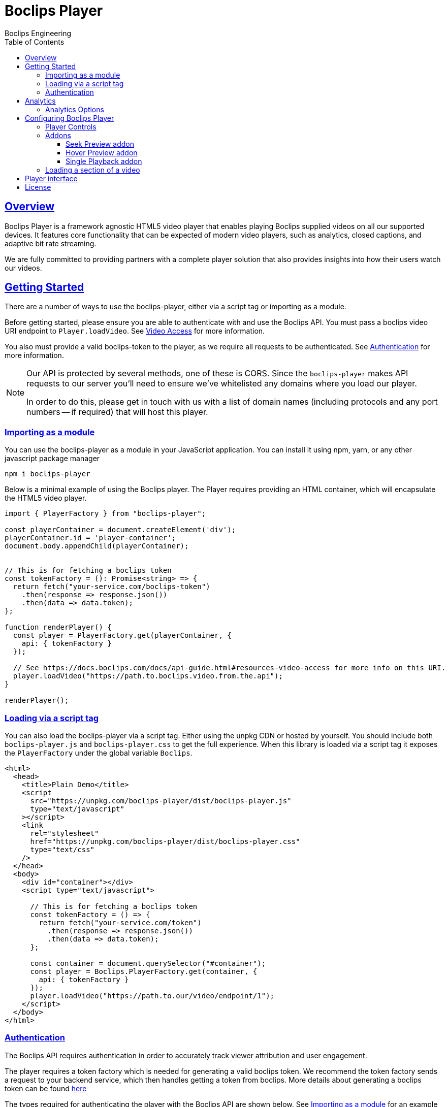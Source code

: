 = Boclips Player
Boclips Engineering;
:doctype: book
:icons: font
:source-highlighter: highlightjs
:toc: left
:toclevels: 4
:sectlinks:

[[boclips-player]]
== Overview

Boclips Player is a framework agnostic HTML5 video player that enables playing
Boclips supplied videos on all our supported devices. It features
core functionality that can be expected of modern video players, such as
analytics, closed captions, and adaptive bit rate streaming.

We are fully committed to providing partners with a complete player solution that also
provides insights into how their users watch our videos.

[[getting-started]]
== Getting Started

There are a number of ways to use the boclips-player, either via a script tag or importing as a module.

Before getting started, please ensure you are able to authenticate with and use the Boclips API. You must pass a boclips video URI endpoint to `Player.loadVideo`. See link:https://docs.boclips.com/docs/api-guide/index.html#resources-video-access[Video Access] for more information.

You also must provide a valid boclips-token to the player, as we require all requests to be authenticated. See <<authentication,Authentication>> for more information.

[NOTE]
====
Our API is protected by several methods, one of these is CORS. Since the `boclips-player`
makes API requests to our server you'll need to ensure we've whitelisted any domains where
you load our player.

In order to do this, please get in touch with us with a list of domain names (including
protocols and any port numbers -- if required) that will host this player.
====
[[module-import]]
=== Importing as a module
You can use the boclips-player as a module in your JavaScript application. You can install it using npm, yarn, or any other javascript package manager
[source,shell script]
----
npm i boclips-player
----

Below is a minimal example of using the Boclips player. The Player requires providing an HTML container, which will encapsulate the HTML5 video player.

[source,typescript]
----
import { PlayerFactory } from "boclips-player";

const playerContainer = document.createElement('div');
playerContainer.id = 'player-container';
document.body.appendChild(playerContainer);


// This is for fetching a boclips token
const tokenFactory = (): Promise<string> => {
  return fetch("your-service.com/boclips-token")
    .then(response => response.json())
    .then(data => data.token);
};

function renderPlayer() {
  const player = PlayerFactory.get(playerContainer, {
    api: { tokenFactory }
  });

  // See https://docs.boclips.com/docs/api-guide.html#resources-video-access for more info on this URI.
  player.loadVideo("https://path.to.boclips.video.from.the.api");
}

renderPlayer();
----

=== Loading via a script tag

You can also load the boclips-player via a script tag. Either using the unpkg CDN or hosted by yourself. You should include both `boclips-player.js` and `boclips-player.css` to get the full experience.
When this library is loaded via a script tag it exposes the `PlayerFactory` under the global variable `Boclips`.

[source,html]
----
<html>
  <head>
    <title>Plain Demo</title>
    <script
      src="https://unpkg.com/boclips-player/dist/boclips-player.js"
      type="text/javascript"
    ></script>
    <link
      rel="stylesheet"
      href="https://unpkg.com/boclips-player/dist/boclips-player.css"
      type="text/css"
    />
  </head>
  <body>
    <div id="container"></div>
    <script type="text/javascript">

      // This is for fetching a boclips token
      const tokenFactory = () => {
        return fetch("your-service.com/token")
          .then(response => response.json())
          .then(data => data.token);
      };

      const container = document.querySelector("#container");
      const player = Boclips.PlayerFactory.get(container, {
        api: { tokenFactory }
      });
      player.loadVideo("https://path.to.our/video/endpoint/1");
    </script>
  </body>
</html>
----

[[authentication]]
=== Authentication

The Boclips API requires authentication in order to accurately track viewer attribution and user engagement.

The player requires a token factory which is needed for generating a valid boclips token. We recommend the token factory sends a request to your backend service, which then handles getting a token from boclips. More details about generating a boclips token can be found https://docs.boclips.com/docs/api-guide/index.html#authentication-overview[here]

The types required for authenticating the player with the Boclips API are shown below.
See <<module-import>> for an example of using a token factory.
[source,typescript]
----
interface PlayerOptions {
  api: Partial<ApiOptions>;

  // other options...
}

interface ApiOptions {
  /**
   * This callback should return a Promise which resolves a string to be used as the users authentication token.
   * For more information on generating a token see https://docs.boclips.com/docs/api-guide.html#authentication-overview
   *
   * If this callback rejects the promise for whatever reason, an error will be displayed to the user.
   */
  tokenFactory: () => Promise<string>;
}
----


[WARNING]
====
`options.api.tokenFactory`  is important as tokens do expire. It is your
responsibility to ensure that the token that is returned by `options.api.tokenFactory` is a valid token -- failure to do so may result in a poor experience for the user.
====
[[analytics]]
== Analytics

In order for us to provide you with insights into the way in which your users watch our curated videos, you can provide the player with user IDs.

This allows us to provide you with usage statistics for each of your users. This information will also allow us to personalise and tailor your Boclips experience and content to your user's usage patterns.

We also expose an onSegmentPlayback callback that you can use for your own internal analytics

Any information provided will strictly be processed in accordance with our https://www.boclips.com/privacy-policy[Privacy Policy].

==== Analytics Options

[source,typescript]
----
const options: AnalyticsOptions = {
  metadata: {
    userId: user.id,
  },
  handleOnSegmentPlayback: (
    video: Video,
    startSeconds: number,
    endSeconds: number,
  ) => {},
};
const player = Boclips.PlayerFactory.get(
  document.querySelector('#player-container'),
  options,
);
player.loadVideo(video);
----

== Configuring Boclips Player

Many aspects of the player are customisable. Below are some of the ways you can tailor the Boclips player to your liking.

=== Player Controls

When configuring the player, you have the ability to specify which player controls the user can see.

[source,typescript]
----
const player = PlayerFactory.get(playerContainer, {
  interface: {
    controls: [
      'play-large',
      'play',
      'progress',
    ],
  },
});

// valid controls are
type Controls =
    | 'play-large' // The large play button in the center
    | 'restart' // Restart playback
    | 'rewind' // Rewind by the seek time (default 10 seconds)
    | 'play' // Play/pause playback
    | 'fast-forward' // Fast forward by the seek time (default 10 seconds)
    | 'progress' // The progress bar and scrubber for playback and buffering
    | 'current-time' // The current time of playback
    | 'duration' // The full duration of the media
    | 'mute' // Toggle mute
    | 'volume' // Volume control
    | 'captions' // Toggle captions
    | 'settings' // Settings menu
    | 'fullscreen'; // Toggle fullscreen
----

If you don't specify any controls the player defaults to the below controls
[source, typescript]
----
[
    'play-large',
    'play',
    'progress',
    'current-time',
    'mute',
    'volume',
    'captions',
    'fullscreen',
]
----
=== Addons

The player comes with the ability to add extra functionality with addons. These help fine tune the player experience.

[source,typescript]
----
interface InterfaceOptions {
  addons: {
    seekPreview?: boolean | SeekPreviewOptions;
    hoverPreview?: boolean | HoverPreviewOptions;
    singlePlayback?: boolean;
  };

  // other options
}
----

==== Seek Preview addon

Seek preview shows a thumbnail when the user hovers over the seek bar. This is enabled by default (which uses a frameCount of 15), you can fine tune the number of frames loaded using the interface below.
[source,typescript]
----
interface SeekPreviewOptions {
  /**
   * Number of frames to retrieve for distribution over the length
   * of the video. The minimum value is 10 and the maximum value is 20
   */
  frameCount: number;
}
----

==== Hover Preview addon

Hover preview shows a timelapse of thumbnails when the user hovers over the video before they start playing. This is disabled by default.

[source,typescript]
----
interface HoverPreviewOptions {
  /**
   * Number of frames to retrieve for distribution over the length
   * of the video. The minimum value is 4 and the maximum value is 15
   */
  frameCount: number;
  /**
   * Number of ms each thumbnail is displayed for. The minimum value is 200 and the maximum value is 1000
   */
  delayMilliseconds: number;
}
----

==== Single Playback addon

This is used if you have multiple boclips players on the page and only want to limit playback to one at a time. When this is
on, only a single boclips video will be played at a time, if the user starts playing a second video the first video will be paused. Useful for displaying a list of playable videos.

=== Loading a section of a video

The PlaybackSegment interface is a wrapper for two params specifying when a video should start and end, and can be provided as the second argument
when calling loadVideo. This will prevent the user being able to see any other part of the video.

`start` defines when the video begins in seconds. The value must be positive.
Giving it a negative value results with the player displaying the spinner and no video.

`end` defines when the video stops. Giving is a negative value doesn't affect the behaviour of the player.
It needs to be greater than the value for `start` field to restrict the video length.

[source,typescript]
----
player.load(videoUri, {start: 10, end: 100})


interface PlaybackSegment {
  /**
   * The number of seconds into the video that the segment starts
   */
  start?: number;

  /**
   * The number of seconds into the video that the segment ends
   */
  end?: number;
}
----

== Player interface
[source,typescript]
----
interface PlayerFactory {
  /**
   * Will return a player instance, mounted into the supplied container with the given player options
   */
  get: (
    container: HTMLElement | string,
    options: Partial<PlayerOptions> = {}
  ) => Player;
}

interface Player {
   /**
   * Will play the currently loaded video
   */
  play: () => Promise<any>;

  /**
   * Will pause the currently playing video
   */
  pause: () => void;

  /**
   * Will load a given boclips video into the player
   */
  loadVideo: (videoUri: string, segment?: PlaybackSegment) => Promise<void>;

  /**
   * Destroys the current player instance
   */
  destroy: () => void;

  /**
   * Will execute the given callback if the player encounters any errors
   */
  onError: (callback: (error: BoclipsError) => void) => void;
}
----

[[license]]
== License

BSD 3-Clause "New" or "Revised" License

Copyright (c) 2021, Knowledgemotion Ltd All rights reserved.
